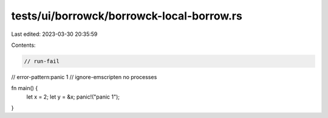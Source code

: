 tests/ui/borrowck/borrowck-local-borrow.rs
==========================================

Last edited: 2023-03-30 20:35:59

Contents:

.. code-block:: rs

    // run-fail
// error-pattern:panic 1
// ignore-emscripten no processes

fn main() {
    let x = 2;
    let y = &x;
    panic!("panic 1");
}


